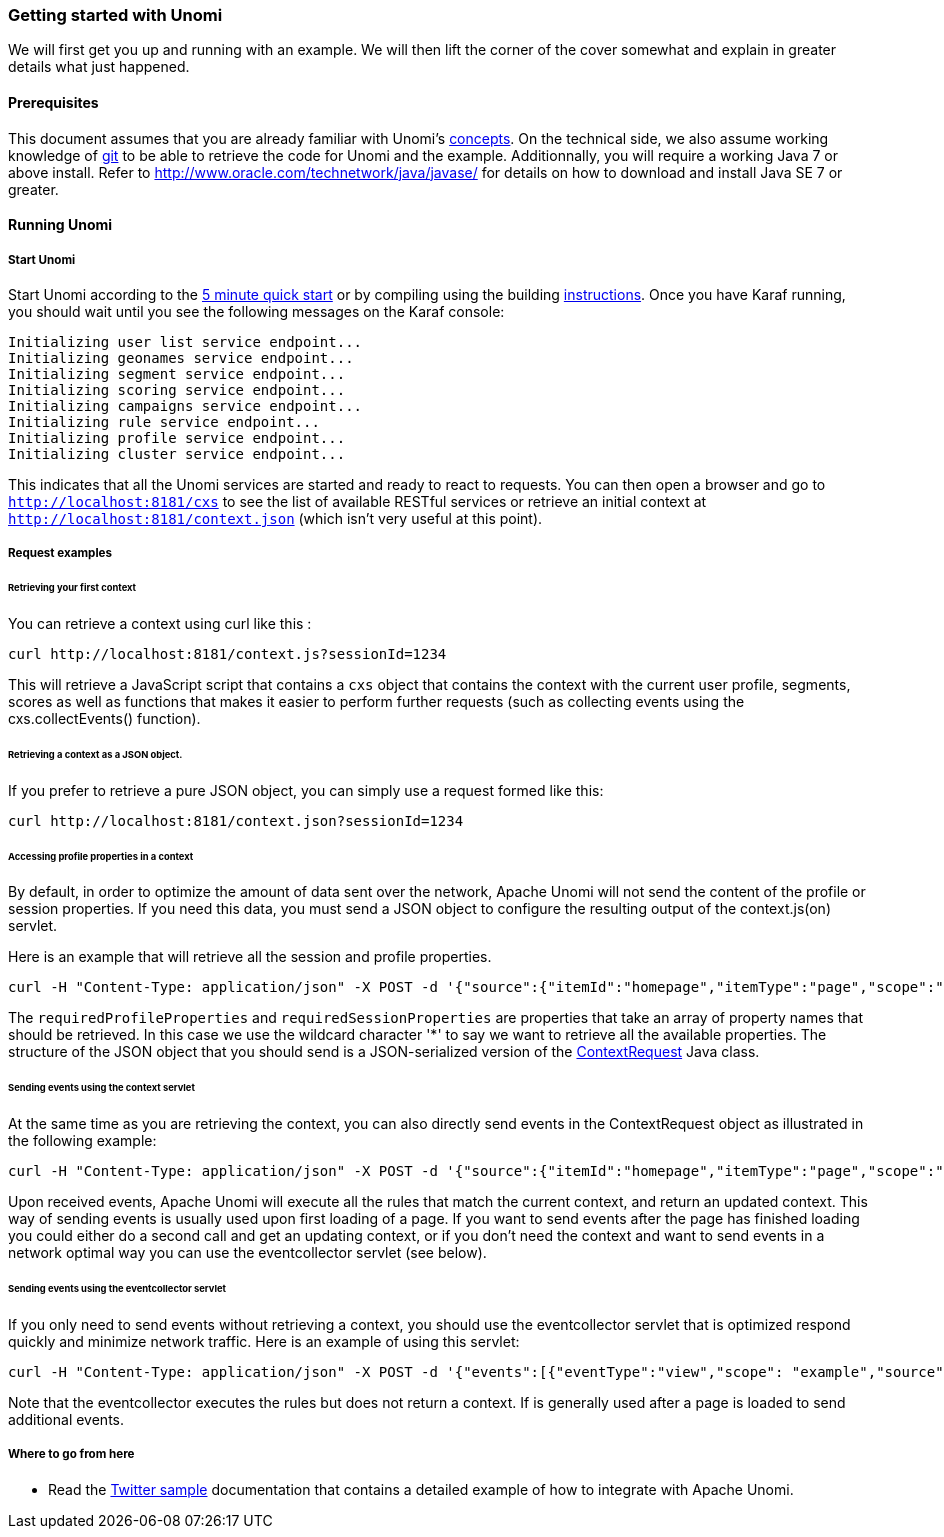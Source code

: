 //
// Licensed under the Apache License, Version 2.0 (the "License");
// you may not use this file except in compliance with the License.
// You may obtain a copy of the License at
//
//      http://www.apache.org/licenses/LICENSE-2.0
//
// Unless required by applicable law or agreed to in writing, software
// distributed under the License is distributed on an "AS IS" BASIS,
// WITHOUT WARRANTIES OR CONDITIONS OF ANY KIND, either express or implied.
// See the License for the specific language governing permissions and
// limitations under the License.
//
=== Getting started with Unomi

We will first get you up and running with an example. We will then lift the corner of the cover somewhat and explain in greater details what just happened.

==== Prerequisites

This document assumes that you are already familiar with Unomi's <<_concepts,concepts>>. On the technical side, we also assume working knowledge of https://git-scm.com/[git] to be able to retrieve the code for Unomi and the example. Additionnally, you will require a working Java 7 or above install. Refer to http://www.oracle.com/technetwork/java/javase/[http://www.oracle.com/technetwork/java/javase/] for details on how to download and install Java SE 7 or greater.

==== Running Unomi

===== Start Unomi

Start Unomi according to the <<_5-min-quickstart,5 minute quick start>> or by compiling using the building link:building-and-deploying.html#Deploying_the_generated_package[instructions]. Once you have Karaf running,
 you should wait until you see the following messages on the Karaf console:

[source]
----
Initializing user list service endpoint...
Initializing geonames service endpoint...
Initializing segment service endpoint...
Initializing scoring service endpoint...
Initializing campaigns service endpoint...
Initializing rule service endpoint...
Initializing profile service endpoint...
Initializing cluster service endpoint...
----

This indicates that all the Unomi services are started and ready to react to requests. You can then open a browser and go to `http://localhost:8181/cxs` to see the list of
available RESTful services or retrieve an initial context at `http://localhost:8181/context.json` (which isn't very useful at this point).

===== Request examples

====== Retrieving your first context

You can retrieve a context using curl like this : 

[source]
----
curl http://localhost:8181/context.js?sessionId=1234
----

This will retrieve a JavaScript script that contains a `cxs` object that contains the context with the current user
profile, segments, scores as well as functions that makes it easier to perform further requests (such as collecting
events using the cxs.collectEvents() function).

====== Retrieving a context as a JSON object.

If you prefer to retrieve a pure JSON object, you can simply use a request formed like this:

[source]
----
curl http://localhost:8181/context.json?sessionId=1234
----

====== Accessing profile properties in a context

By default, in order to optimize the amount of data sent over the network, Apache Unomi will not send the content of
the profile or session properties. If you need this data, you must send a JSON object to configure the resulting output
of the context.js(on) servlet.

Here is an example that will retrieve all the session and profile properties.

[source]
----
curl -H "Content-Type: application/json" -X POST -d '{"source":{"itemId":"homepage","itemType":"page","scope":"example"},"requiredProfileProperties":["*"],"requiredSessionProperties":["*"],"requireSegments":true}' http://localhost:8181/context.json?sessionId=1234
----

The `requiredProfileProperties` and `requiredSessionProperties` are properties that take an array of property names
that should be retrieved. In this case we use the wildcard character '*' to say we want to retrieve all the available
properties. The structure of the JSON object that you should send is a JSON-serialized version of the http://unomi.incubator.apache.org/unomi-api/apidocs/org/apache/unomi/api/ContextRequest.html[ContextRequest]
Java class. 

====== Sending events using the context servlet

At the same time as you are retrieving the context, you can also directly send events in the ContextRequest object as
illustrated in the following example:

[source]
----
curl -H "Content-Type: application/json" -X POST -d '{"source":{"itemId":"homepage","itemType":"page","scope":"example"},"events":[{"eventType":"view","scope": "example","source":{"itemType": "site","scope":"example","itemId": "mysite"},"target":{"itemType":"page","scope":"example","itemId":"homepage","properties":{"pageInfo":{"referringURL":""}}}}]}' http://localhost:8181/context.json?sessionId=1234
----

Upon received events, Apache Unomi will execute all the rules that match the current context, and return an updated context.
This way of sending events is usually used upon first loading of a page. If you want to send events after the page has
finished loading you could either do a second call and get an updating context, or if you don't need the context and want
to send events in a network optimal way you can use the eventcollector servlet (see below). 

====== Sending events using the eventcollector servlet

If you only need to send events without retrieving a context, you should use the eventcollector servlet that is optimized
respond quickly and minimize network traffic. Here is an example of using this servlet:

[source]
----
curl -H "Content-Type: application/json" -X POST -d '{"events":[{"eventType":"view","scope": "example","source":{"itemType": "site","scope":"example","itemId": "mysite"},"target":{"itemType":"page","scope":"example","itemId":"homepage","properties":{"pageInfo":{"referringURL":""}}}}]}' http://localhost:8181/eventcollector?sessionId=1234
----

Note that the eventcollector executes the rules but does not return a context. If is generally used after a page is loaded
to send additional events. 

===== Where to go from here

* Read the <<_twitter_sample,Twitter sample>> documentation that contains a detailed example of how to integrate with Apache Unomi.